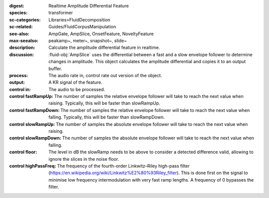 :digest: Realtime Amplitude Differential Feature
:species: transformer
:sc-categories: Libraries>FluidDecomposition
:sc-related: Guides/FluidCorpusManipulation
:see-also: AmpGate, AmpSlice, OnsetFeature, NoveltyFeature
:max-seealso: peakamp~, meter~, snapshot~, slide~
:description: Calculate the amplitude differential feature in realtime.
:discussion: 
    :fluid-obj:`AmpSlice` uses the differential between a fast and a slow envelope follower to determine changes in amplitude. This object calculates the amplitude differential and copies it to an output buffer.

:process: The audio rate in, control rate out version of the object.
:output: A KR signal of the feature.

:control in:

    The audio to be processed.

:control fastRampUp:

   The number of samples the relative envelope follower will take to reach the next value when raising. Typically, this will be faster than slowRampUp.

:control fastRampDown:

   The number of samples the relative envelope follower will take to reach the next value when falling. Typically, this will be faster than slowRampDown.

:control slowRampUp:

   The number of samples the absolute envelope follower will take to reach the next value when raising.

:control slowRampDown:

   The number of samples the absolute envelope follower will take to reach the next value when falling.

:control floor:

   The level in dB the slowRamp needs to be above to consider a detected difference valid, allowing to ignore the slices in the noise floor.

:control highPassFreq:

   The frequency of the fourth-order Linkwitz–Riley high-pass filter (https://en.wikipedia.org/wiki/Linkwitz%E2%80%93Riley_filter). This is done first on the signal to minimise low frequency intermodulation with very fast ramp lengths. A frequency of 0 bypasses the filter.


